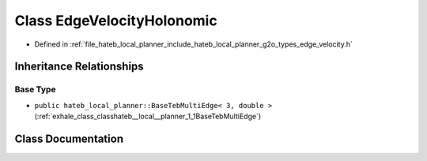 .. _exhale_class_classhateb__local__planner_1_1EdgeVelocityHolonomic:

Class EdgeVelocityHolonomic
===========================

- Defined in :ref:`file_hateb_local_planner_include_hateb_local_planner_g2o_types_edge_velocity.h`


Inheritance Relationships
-------------------------

Base Type
*********

- ``public hateb_local_planner::BaseTebMultiEdge< 3, double >`` (:ref:`exhale_class_classhateb__local__planner_1_1BaseTebMultiEdge`)


Class Documentation
-------------------


.. doxygenclass:: hateb_local_planner::EdgeVelocityHolonomic
   :project: CoHAN2.0
   :members:
   :protected-members:
   :undoc-members:
   :private-members:
